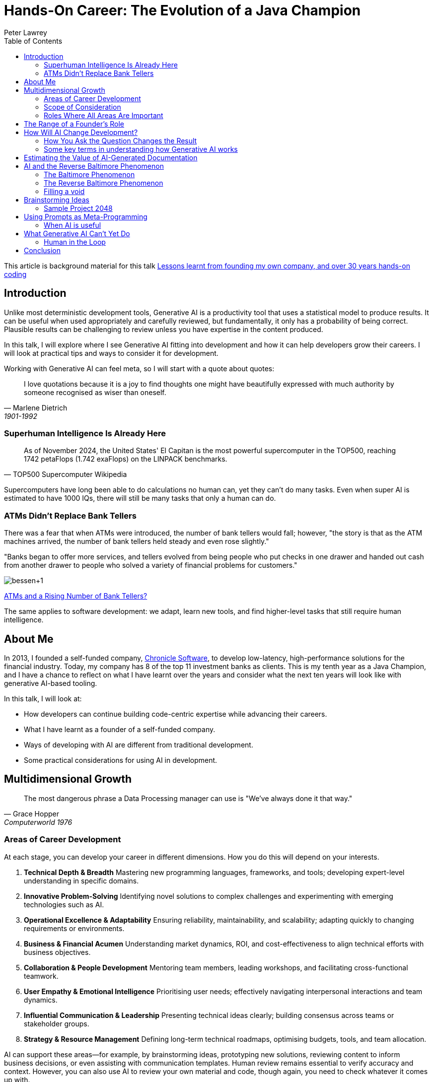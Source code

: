 = Hands-On Career: The Evolution of a Java Champion
Peter Lawrey
:lang: en-GB
:toc:

This article is background material for this talk
https://www.youtube.com/watch?v=t8Oq-Hr6ua8[Lessons learnt from founding my own company, and over 30 years hands-on coding]

== Introduction

Unlike most deterministic development tools, Generative AI is a productivity tool that uses a statistical model to produce results.  It can be useful when used appropriately and carefully reviewed, but fundamentally, it only has a probability of being correct.  Plausible results can be challenging to review unless you have expertise in the content produced.

In this talk, I will explore where I see Generative AI fitting into development and how it can help developers grow their careers.  I will look at practical tips and ways to consider it for development.

Working with Generative AI can feel meta, so I will start with a quote about quotes:

[quote, Marlene Dietrich, 1901-1992]
____
I love quotations because it is a joy to find thoughts one might have beautifully expressed with much authority by someone recognised as wiser than oneself.
____

=== Superhuman Intelligence Is Already Here

[quote, TOP500 Supercomputer Wikipedia]
As of November 2024, the United States' El Capitan is the most powerful supercomputer in the TOP500, reaching 1742 petaFlops (1.742 exaFlops) on the LINPACK benchmarks.

Supercomputers have long been able to do calculations no human can, yet they can't do many tasks.  Even when super AI is estimated to have 1000 IQs, there will still be many tasks that only a human can do.

=== ATMs Didn't Replace Bank Tellers

There was a fear that when ATMs were introduced, the number of bank tellers would fall; however, "the story is that as the ATM machines arrived, the number of bank tellers held steady and even rose slightly."

"Banks began to offer more services, and tellers evolved from being people who put checks in one drawer and handed out cash from another drawer to people who solved a variety of financial problems for customers."

image:https://blogger.googleusercontent.com/img/b/R29vZ2xl/AVvXsEiQNFwTimfPu8cSmR4j2xAYxe7RIR4GbZeaN_k9vbFRL5fXgtk61w0SMKq0OheZXEbKBrRqAKcpEmSUpmHXzZKUFYELP2iuw3uHqiy7WEh29vD8rhsmwTzNKVoLq06VbZ4hzvHapWOnHqK0/s1600/bessen+1.jpg[]

https://conversableeconomist.blogspot.com/2015/03/atms-and-rising-number-of-bank-tellers.html[ATMs and a Rising Number of Bank Tellers?]

The same applies to software development: we adapt, learn new tools, and find higher-level tasks that still require human intelligence.

== About Me

In 2013, I founded a self-funded company, https://chronicle.software[Chronicle Software], to develop low-latency, high-performance solutions for the financial industry.
Today, my company has 8 of the top 11 investment banks as clients.
This is my tenth year as a Java Champion, and I have a chance to reflect on what I have learnt over the years and consider what the next ten years will look like with generative AI-based tooling.

In this talk, I will look at:

- How developers can continue building code-centric expertise while advancing their careers.
- What I have learnt as a founder of a self-funded company.
- Ways of developing with AI are different from traditional development.
- Some practical considerations for using AI in development.

== Multidimensional Growth

[quote, Grace Hopper, Computerworld 1976]
The most dangerous phrase a Data Processing manager can use is "We've always done it that way."

=== Areas of Career Development

At each stage, you can develop your career in different dimensions.  How you do this will depend on your interests.

. *Technical Depth & Breadth*
Mastering new programming languages, frameworks, and tools; developing expert-level understanding in specific domains.
. *Innovative Problem-Solving*
Identifying novel solutions to complex challenges and experimenting with emerging technologies such as AI.
. *Operational Excellence & Adaptability*
Ensuring reliability, maintainability, and scalability; adapting quickly to changing requirements or environments.
. *Business & Financial Acumen*
Understanding market dynamics, ROI, and cost-effectiveness to align technical efforts with business objectives.
. *Collaboration & People Development*
Mentoring team members, leading workshops, and facilitating cross-functional teamwork.
. *User Empathy & Emotional Intelligence*
Prioritising user needs; effectively navigating interpersonal interactions and team dynamics.
. *Influential Communication & Leadership*
Presenting technical ideas clearly; building consensus across teams or stakeholder groups.
. *Strategy & Resource Management*
Defining long-term technical roadmaps, optimising budgets, tools, and team allocation.

AI can support these areas—for example, by brainstorming ideas, prototyping new solutions, reviewing content to inform business decisions, or even assisting with communication templates.  Human review remains essential to verify accuracy and context.  However, you can also use AI to review your own material and code, though again, you need to check whatever it comes up with.

I used AI to review this talk, keeping only compelling changes.

=== Scope of Consideration

[quote, African Proverb]
If you want to go fast, go alone; if you want to go far, go together

==== Early Career (Primarily Areas 1–2)

When you start development, you are focused on individual contribution, adding features and lines of code.
The challenge is to get the application to compile and work correctly.
You are focused on learning new tools and libraries.

==== Mid-Career (Primarily Areas 1–6)

As you gain experience, you become more focused on ensuring that the code meets the business's requirements and is maintainable.
You are more focused on mentoring junior developers and helping them to be more productive, either as a mentor, team lead, or manager.

==== Senior & Leadership Roles (All Areas May Apply)

As you gain more experience, you are more focused on enabling teams and projects for success.
You concentrate on driving business outcomes and helping the business owners make the right decisions.
Your influence often extends to company-wide standards and cultural norms.
All areas might be important.

==== Thought Leaders (Industry-Wide Impact)

A few developers have become thought leaders, looking at software engineering principles across companies for decades.
They shape the conversation around software engineering and push the industry forward.
They inspire others to think differently about their work, career, and the industry.

=== Roles Where All Areas Are Important

==== Principal Engineer / Staff Engineer

A Principal or Staff Engineer focuses on delivering high-impact technical solutions across multiple teams or domains.
They act as technical authorities who shape the architectural roadmap, resolve critical issues, and mentor other engineers.

==== Solutions Architect

A Solutions Architect designs comprehensive, end-to-end systems that address complex organisational needs.
They often work closely with business stakeholders to ensure the technical approach aligns with financial, time, and strategic constraints.

==== Engineering Manager (Hands-On Focus)

While often associated with people management, an Engineering Manager with a hands-on focus also contributes to technical decision-making.
They balance team leadership, project planning, and sometimes direct coding responsibilities.

==== Product-Focused Technical Lead

A Product-Focused Technical Lead bridges deep technical understanding with user-centric product development.
They often prototype features, drive product direction, and interpret user feedback for the development team.

== The Range of a Founder's Role

The biggest shift is the breadth of responsibilities you have to consider.
As a developer, you go from technical concerns to every aspect necessary to make a business successful.

. Technology and Infrastructure
.  Client Engagement and Support
.  Sales and Partnership Development
.  Product Development and Management
.  Business Strategy and Market Positioning
.  Financial Management and Administration
.  Operations, Legal, and Compliance
.  Marketing and Public Relations
.  Growth and Scalability
.  Human Resources and Talent Management
.  Company Culture and Leadership
.  Planning for the Future

[quote, Misquoting President JFK ]
We did it not because it was easy but because we thought it was easy

You can start with the skeleton of all of these areas.
As a self-funded company, I tackled these in earnest in this order, approximately one each year, evolving naturally from growing pains rather than having a plan to cover all of them.

== How Will AI Change Development?

[quote, Charles Franklin Kettering]
A problem well stated is a problem half-solved.

AI-driven tools are **statistical rather than deterministic**, meaning they rely on probabilities rather than fixed rules.  Details you might never have considered before can be important.  You are navigating an information path using a chat app or AI API.  A context is built up that changes the results of future queries.  Building a context can be useful but also a trap, making it difficult to get consistent results.

One of the most surprising insights is that many traditional software development practices—like **planning before coding**—can also boost AI effectiveness.  For example, **prompting the AI for a plan first** often produces more structured and comprehensive outcomes than immediately asking for a result.

Maintaining these requirements and plans as stand-alone documents becomes a form of Documentation Driven Development.  I use AsciiDoc under `src/main/adoc` for this purpose.

=== How You Ask the Question Changes the Result

[quote, attributed to Abraham Lincoln]
Give me six hours to chop down a tree, and I will spend the first four sharpening the axe.

A simple tip to getting better results is to ask it to produce a plan for what you want it to do before asking it to execute that plan.  This approach often gives a more complete result.

Capturing requirements and planning before executing the plan is common for a developer, but it is usual to ask a tool to do this.

==== Generated user guide

I asked `o1 pro` to `generate a user guide for java.lang.<class> in asciidoc` and used the https://platform.openai.com/tokenizer[OpenAI Tokenizer] to count how many tokens were produced.  While the token count is no sign of quality, it is an objective measure that you get a different outcome.

In another chat, I asked it to first `provide a step-by-step plan for a user guide for beginners and advanced users for the java.lang.<class> class` and then to `please generate a detailed user guide in asciidoc following the plan`.  This can produce a more complete result.

[options= "header"]
|===
| Class | Type | Tokens in one step user guide | Tokens in plan for a user guide | Tokens in planned user guide
| java.lang.Exception | Simple | 1,831 | 1,815 | 3,072
| java.lang.System | Varied | 2,108 | 1,962 | 3,510
| java.lang.Math | Lengthy | 2,552 | 1,680 | 3,581
| java.lang.Reasoner | Hypothetical | 1,786 | 2,250 | 2,815
|===

It's worth noting that for the same task, it produced a remarkably similar amount of content in one step and not quite double in two steps.

The AI warns that there is no `Reasoner` class, and the number of tokens is the same.

[quote]
NOTE: As of Java 21, there is no standard class named `java.lang.Reasoner` in the official Java API.  The following guide is purely hypothetical, illustrating how such a class _might_ look and behave if it existed.

I suggest you generate content that can only be hypothetical to help you recognise when the AI is making things up for when it fails to flag that it is.

==== Generated code

Similarly, I asked the AI to generate different pieces of skeleton code.  While the plans were similar in size to the user guides, the resulting code was much longer in some cases.

[options= "header"]
|===
| Class | Type | Tokens in one-step implementation | Tokens in plan for an implementation | Tokens in the implementation
| A GPT-4 style tokeniser | library | 3,056 | 2,600 | 3,464
| A Swing based Chat App | app | 4,573 | 2,905 | 5,823
| Simple in memory DB with JDBC | library | 8,097 | 2,095 | 12,078
|===

NOTE: This only looks at quantity, not quality.  I will briefly look at quality later.

=== Some key terms in understanding how Generative AI works

Let's pause for a moment to look at some of the key terms.

- *Human-in-the-loop (HITL)* is a collaborative approach that involves humans in the development and use of artificial intelligence (AI) and machine learning (ML) systems

- *Tokens*
Internally, large language models (LLMs) like GPT-4 break down text into smaller units (tokens), such as words or subword fragments.  The symbols in code and emojis are also broken down into integers.  You can see the integers GPT-4 uses here https://platform.openai.com/tokenizer[OpenAI Tokenizer], e.g. "unbelievable" is broken into three tokens un-bel-ievable or `[373, 9880, 45794]`, however in `var unbelievable = 1;` the word "unbelievable" becomes a single token `83614`.

- *Context Window*
The context window is the total number of tokens an AI model can handle in one session—combining both the prompt (input) and the response (output).  Once you exceed this limit, older tokens are dropped.  They scroll out of the context window, and the model "forgets" them.
`o1 pro` has an input limit of 200k (including the result) and an output limit of 16k.  In practice, I have more consistent results with an input context of up to 80k and an output of 2.5k in one step and 4.5k over two steps.

- **Temperature**
A parameter that controls the "creativity" or randomness of the AI's responses.
* *Higher temperatures* produce more varied or imaginative results, with a higher rate of incorrect information.
* *Lower temperatures* generate more focused, deterministic answers with a lower rate of incorrect information.

- **Prompt Engineering**
The process of crafting and refining your prompts to get the best results from an AI model.  This can include providing context, specifying formats, or even asking the AI to outline a plan before generating final content.

- **Hallucination**
When the AI confidently provides incorrect or fabricated information.  This occurs because the AI relies on statistical associations rather than explicit facts or reasoning.

- **Fine-Tuning**
The process of taking a pre-trained model and training it further on a specialised dataset.  This helps the AI produce more domain-specific or task-specific responses.

- **Chain-of-Thought**
A prompting technique where the AI is asked to "think through" or articulate reasoning steps.  While it can produce more transparent or detailed answers, these intermediate steps should be critically evaluated because the model may still generate errors.

== Estimating the Value of AI-Generated Documentation

From https://blog.vanillajava.blog/2025/01/does-ai-generated-documentation-have.html[Does AI-Generated Documentation Have Value?]

I tested the relative value of AI-generated documentation for my knowledge and set expectations for others.

I asked `o1 pro` to generate user guides for classes and packages I wrote so I could better evaluate what it wrote.
I considered the results for:

- a simple class and package
- a large class and package
- a complex class and package

Then, I subjectively estimated how many points made were compelling, interestingly incorrect, correct but not interesting, or just plain wrong.  I ignored repeated points.  This is what I concluded:

[cols="2,1,1",options="header"]
|====
| Type | Average points per query | Percentage
| Correct but not interesting >| 35 >| 80%
| Just plain wrong >| 5.4 >| 13%
| Compelling to keep  >| 2.1 >| 5%
| Wrong But Interestingly >| 0.8 >| 2%
|====

These results assume I crafted the query to be as specific as possible.  Without a specific query, the AI can generate irrelevant or wrong content.

Understandably, this can lead people to conclude that AI is unusable.  However, there is still value in *reviewing* AI-generated documentation to mine for gems.  This still represents around 3 points worth highlighting or correcting from each prompt, though I had to sift out around 40 to find them.

== AI and the Reverse Baltimore Phenomenon

[quote, Blaise Pascal]
I have only made this letter longer because I have not had the time to make it shorter

From https://blog.vanillajava.blog/2025/01/generative-ai-and-reverse-baltimore.html[Generative AI and the Reverse Baltimore Phenomenon]

One of the AI's first considerations is the length of the result.  You can influence this by asking for `about 8k words` or `exactly 250 words`.
The downside of this approach is that it can attempt to "fill the void" and generate a predetermined amount of words, whether they merit it or not.

In Cartography, the challenge is to provide enough detail to be useful and practical but not so much detail as to overwhelm the reader.  AI presents a similar dilemma.  It is possible to generate a large amount of text that is just fluff, adding no value and hiding anything that would be of value.

=== The Baltimore Phenomenon

Baltimore is a major city in the US, with millions of people living in the metro area.  However, it is near the US Capitol, Washington, DC.  As such, it is unlikely to appear on a map of the USA, as it's too close.

=== The Reverse Baltimore Phenomenon

Conversely, with just 34K people, Alice Springs in Australia is in the middle of nowhere.  It often appears even on a world map, having nothing around it to overshadow it.  It is added to "fill a void" in the centre of Australia.

=== Filling a void

Generative AI tends to fill a result with "fluff" to satisfy a predetermined guide on how many words to produce, regardless of whether the topic is simple or complex.  As we saw earlier, it produced a remarkably similar number of words for the same task but with significantly different content to describe.

Both phenomena stem from "filling a void":

1.  Sparse vs. Dense Spaces
- **Cartography**: Sparse regions allow tiny towns to receive disproportionate emphasis.
- **AI Text Generation**: Minimal context leads the AI to add extraneous details to make it appear more complete.

2.  Sense of Completeness
- **Cartography**: Mapmakers strive for "balanced" labels over geographic space.
- **AI Generation**: Documentation generators try to create self-contained solutions, sometimes over-elaborating.

3.  Misplaced Emphasis
- **Cartography**: A lone settlement in the desert seems more prominent than it ought to be.
- **AI Generation**: Trivial points get inflated discussion, while major concepts receive too little attention.

== Brainstorming Ideas

[quote, Linus Pauling]
The best way to get a good idea is to get a lot of ideas.

When you start a project, you are in the exploring phase of what you want to consider.
AI can help you cover aspects you might not have considered.
Depending on how you want to approach it, here are some tricks I have found useful for extracting more information from AI.

.Approximate Guide on the Difference in Approach
[cols="4,1,1,1",options="header"]
|===
| Approach | Queries | Words | Useful Points
| Ask for a user guide or detailed requirements document | 1 | 2000 | 1 - 2
| Ask it to plan a document, then ask for that document | 2 | 3000 | 1 - 3
| Ask it to plan a document, then ask for that document with around 8k words | 2 | 8000 | 3 - 7
| Ask it to plan a document, then ask for around 8k words on each of the ~10 sections of the plan | 12 | 50000 | 5 - 12
|===

This "mining for gems" approach results in a lot of content, most of which is not useful.  In the last case above, you might retain about 1/400th of the content produced.

However, it can get you thinking about libraries, tools, and techniques you might not have considered.  One of Generative AI's strengths is that it has indexed nearly everything publicly available and can quickly cover a lot of ground.

=== Sample Project 2048

Using the approaches I have mentioned, I recreated a Sliding Block Puzzle game called 2048.  It is available on https://github.com/Vanilla-Java/aide-2048[AIDE 2048 Game on GitHub].  To bootstrap the content I started with

- The style guide, workflow, and glossary content in my "aide" project. ~ 1K tokens.
- Generate requirements in AsciiDoc under `src/main/adoc`, reviewed and asked for improvements ~ 1.5k tokens after editing.
- Asked it `Generate all the unit test.  Provide them in separate code blocks with headings.` ~ 4K tokens
- Asked it to `Generate all the main code.  Provide them in separate code blocks with headings.` ~ 4K tokens
- Asked it to produce all the additional files, total now ~ 10K tokens.
- Ran the unit test, three failed.  So I pasted the assertion error into the prompt, and it suggested a few ways to fix it, which I selected and did manually.
- I asked it to suggest enhancements which I placed into it's own adoc. ~ 700 tokens
- I then ask for a plan for which files need updating.  I followed this but found more files also needed updating.  More tests failed which it helped me fix.  Total ~21K tokens
- I asked it to add animations to the requirements.  This followed a similar pattern, but required more manual editing than before, or I decided it would be easier than tricking it into doing it at this point.

I used the AI to help change the colour scheme.

The project is now around 25K tokens.  I use my AIDE project to bundle the project into a single AsciiDoc I could then add to the prompt as needed.  Generally this is on the first prompt of a new chat session, after that it's in the context.

While working correctly, the animation is more confusing than useful.  It should be fixed, and an option added to turn it off.

[quote, enhancements.adoc]
**Caveat**: Identical-value merges can cause confusion, For a robust merge animation, add unique IDs to each tile in the model.

== Using Prompts as Meta-Programming

It can seem like using "prompt" is a meta-programming language.  It can be used to specify requirements, generate tests, and generate/update code.  With enough context, you can even post error messages into the prompt, and it will give you suggestions on how to fix them.

Rather than version the prompts, I suggest making your project the part of the prompt you version control, asking the AI to update, suggest improvements, and refactor it for the next iteration.

At every stage, having a tool with a multi-line comparison is very helpful.  It will produce different results each time, and if you are not careful, you can get into a cycle of endless churn.  For example, I always use "Compare with Clipboard" in IntelliJ IDEA.

For documentation, I prefer AsciiDoc as a markup language, though Markdown is naturally supported by tools like ChatGPT, so use that if you don't have a preference.  The benefit is that markup is structured text, so formatting, links, tables, and lists are easily reviewed for comparison and copy-and-pasted.  You can also copy it into and out of other tools like Grammarly easily without losing structure like heading, highlighting, lists, links, tables etc.

=== When AI is useful

In the prototype phase, you need a skeleton.
Anything will do, provided you expect it will all be replaced in subsequent iterations.
As you progress through the project's later stages, you will most likely systematically rewrite the entire documentation or code base.
Using AI makes rewriting easier, and there is a good chance you significant refactor or write significant portions multiple times as a result.

There is a perception of productivity, but this is often an illusion.
AI provides text and code faster with a measure of completeness, which means you can stop working on a task sooner.   However, I suspect most people will use their time budget to develop further and make it more complete and maintainable.

It will have the volume you might have been looking for, which can save you time if that is good enough.

[cols="1,3",options="header"]
|===
| Stage | AI Generated Content
| Prototype | Something is better than nothing, and it can produce a skeleton with very little effort.
| Early Development | Saves time, but you will likely rewrite it.  Documentation of the AI reads helps keep the AI results stable and relevant.
| Late Development | It gives you the bandwidth to focus on other things, such as maintainability.  You can trade time for quality.
| Production Support | Useful for covering gaps in functionality
|===

== What Generative AI Can't Yet Do

Despite its power, Generative AI still struggles with:

Self-review.  You can also ask it to review its results, but this is also unreliable.  You get false positives and negatives as often as correct/incorrect statements.
- Analytics.  Often, it will refuse to give an analysis, or include an appropriate warning it's just illustrative.  There may be good examples, but I haven't found one remotely accurate.
- Aesthetics.  It has no eye for colours or animations.  It will happily put black text on a black background.  Animations that work but make no sense.

=== Human in the Loop

All the approaches I have outlined require an expert

- to specify and review the requirements.
- to check the results.
- for subjective or numeric analysis.
- for domain knowledge.

Generative AI is like peak Dunning Kruger effect or "Mount Stupid".  It is absurdly widely read, but has no experience applying it or common sense.

== Conclusion

[quote, Antoine de Saint-Exupéry]
Perfection is achieved not when there is nothing more to add but when nothing is left to take away.

The ability to choose the right code is more important than the ability to write code, and AI won't change that.

An AI can be a valuable tool for a developer or a founder's many areas of expertise.  However, it fundamentally uses a statistical model, which is powerful for generalising knowledge but must always be checked at every stage.

At any stage of your career, AI can help if used appropriately; however, it is no replacement for experience, domain expertise, and common sense. I predict documentation-driven development will be utilised primarily to get better results from AI. For example, I believe copilot produces better results with requirements docs and user guides in your project.

Combining human insight with Generative AI is a very different development experience, often more productive but mostly more complete and maintainable.
